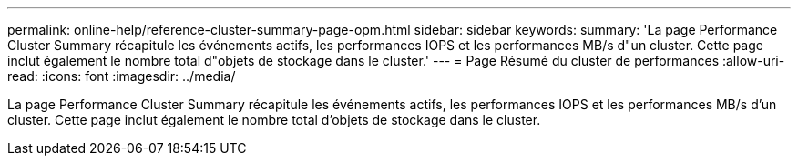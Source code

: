 ---
permalink: online-help/reference-cluster-summary-page-opm.html 
sidebar: sidebar 
keywords:  
summary: 'La page Performance Cluster Summary récapitule les événements actifs, les performances IOPS et les performances MB/s d"un cluster. Cette page inclut également le nombre total d"objets de stockage dans le cluster.' 
---
= Page Résumé du cluster de performances
:allow-uri-read: 
:icons: font
:imagesdir: ../media/


[role="lead"]
La page Performance Cluster Summary récapitule les événements actifs, les performances IOPS et les performances MB/s d'un cluster. Cette page inclut également le nombre total d'objets de stockage dans le cluster.
